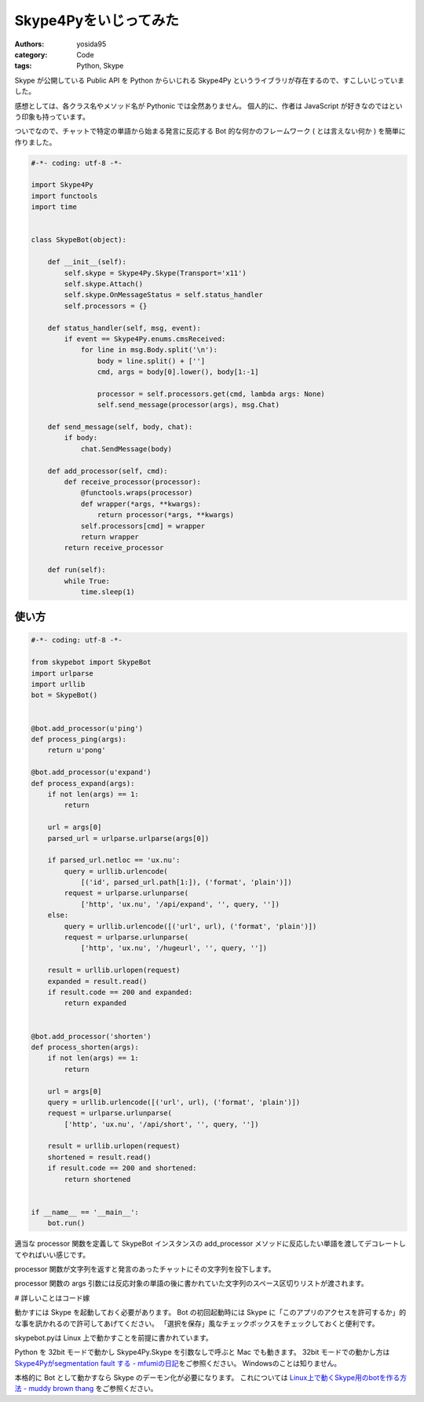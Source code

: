 Skype4Pyをいじってみた
======================

:authors: yosida95
:category: Code
:tags: Python, Skype

Skype が公開している Public API を Python からいじれる Skype4Py というライブラリが存在するので、すこしいじっていました。

感想としては、各クラス名やメソッド名が Pythonic では全然ありません。
個人的に、作者は JavaScript が好きなのではという印象も持っています。

ついでなので、チャットで特定の単語から始まる発言に反応する Bot 的な何かのフレームワーク ( とは言えない何か ) を簡単に作りました。


.. code-block:: python

   #-*- coding: utf-8 -*-

   import Skype4Py
   import functools
   import time


   class SkypeBot(object):

       def __init__(self):
           self.skype = Skype4Py.Skype(Transport='x11')
           self.skype.Attach()
           self.skype.OnMessageStatus = self.status_handler
           self.processors = {}

       def status_handler(self, msg, event):
           if event == Skype4Py.enums.cmsReceived:
               for line in msg.Body.split('\n'):
                   body = line.split() + ['']
                   cmd, args = body[0].lower(), body[1:-1]

                   processor = self.processors.get(cmd, lambda args: None)
                   self.send_message(processor(args), msg.Chat)

       def send_message(self, body, chat):
           if body:
               chat.SendMessage(body)

       def add_processor(self, cmd):
           def receive_processor(processor):
               @functools.wraps(processor)
               def wrapper(*args, **kwargs):
                   return processor(*args, **kwargs)
               self.processors[cmd] = wrapper
               return wrapper
           return receive_processor

       def run(self):
           while True:
               time.sleep(1)

使い方
------

.. code-block:: python

   #-*- coding: utf-8 -*-

   from skypebot import SkypeBot
   import urlparse
   import urllib
   bot = SkypeBot()


   @bot.add_processor(u'ping')
   def process_ping(args):
       return u'pong'

   @bot.add_processor(u'expand')
   def process_expand(args):
       if not len(args) == 1:
           return

       url = args[0]
       parsed_url = urlparse.urlparse(args[0])

       if parsed_url.netloc == 'ux.nu':
           query = urllib.urlencode(
               [('id', parsed_url.path[1:]), ('format', 'plain')])
           request = urlparse.urlunparse(
               ['http', 'ux.nu', '/api/expand', '', query, ''])
       else:
           query = urllib.urlencode([('url', url), ('format', 'plain')])
           request = urlparse.urlunparse(
               ['http', 'ux.nu', '/hugeurl', '', query, ''])

       result = urllib.urlopen(request)
       expanded = result.read()
       if result.code == 200 and expanded:
           return expanded


   @bot.add_processor('shorten')
   def process_shorten(args):
       if not len(args) == 1:
           return

       url = args[0]
       query = urllib.urlencode([('url', url), ('format', 'plain')])
       request = urlparse.urlunparse(
           ['http', 'ux.nu', '/api/short', '', query, ''])

       result = urllib.urlopen(request)
       shortened = result.read()
       if result.code == 200 and shortened:
           return shortened


   if __name__ == '__main__':
       bot.run()

適当な processor 関数を定義して SkypeBot インスタンスの add\_processor メソッドに反応したい単語を渡してデコレートしてやればいい感じです。

processor 関数が文字列を返すと発言のあったチャットにその文字列を投下します。

processor 関数の args 引数には反応対象の単語の後に書かれていた文字列のスペース区切りリストが渡されます。

# 詳しいことはコード嫁

動かすには Skype を起動しておく必要があります。
Bot の初回起動時には Skype に「このアプリのアクセスを許可するか」的な事を訊かれるので許可してあげてください。
「選択を保存」風なチェックボックスをチェックしておくと便利です。

skypebot.pyは Linux 上で動かすことを前提に書かれています。

Python を 32bit モードで動かし Skype4Py.Skype を引数なしで呼ぶと Mac でも動きます。
32bit モードでの動かし方は `Skype4Pyがsegmentation fault する - mfumiの日記 <http://d.hatena.ne.jp/mFumi/20100402/1270216343>`__\ をご参照ください。
Windowsのことは知りません。

本格的に Bot として動かすなら Skype のデーモン化が必要になります。
これについては `Linux上で動くSkype用のbotを作る方法 - muddy brown thang <http://d.hatena.ne.jp/moriyoshi/20100926/1285517353>`__ をご参照ください。
